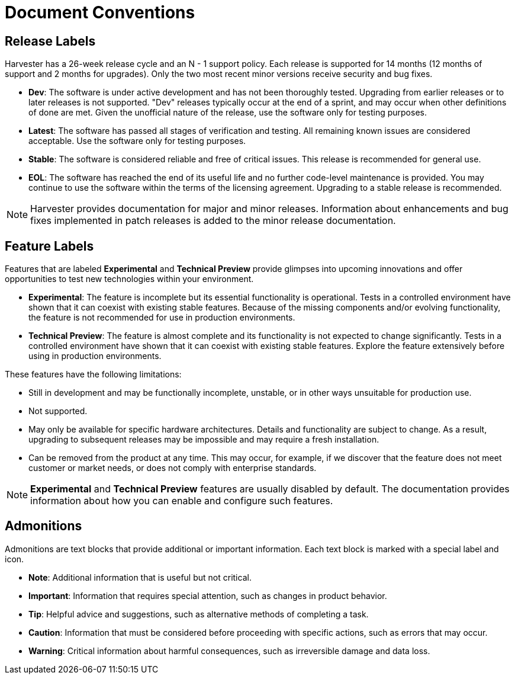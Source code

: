 = Document Conventions

== Release Labels

Harvester has a 26-week release cycle and an N - 1 support policy. Each release is supported for 14 months (12 months of support and 2 months for upgrades). Only the two most recent minor versions receive security and bug fixes.

* *Dev*: The software is under active development and has not been thoroughly tested. Upgrading from earlier releases or to later releases is not supported. "Dev" releases typically occur at the end of a sprint, and may occur when other definitions of done are met. Given the unofficial nature of the release, use the software only for testing purposes.
* *Latest*: The software has passed all stages of verification and testing. All remaining known issues are considered acceptable. Use the software only for testing purposes.
* *Stable*: The software is considered reliable and free of critical issues. This release is recommended for general use.
* *EOL*: The software has reached the end of its useful life and no further code-level maintenance is provided. You may continue to use the software within the terms of the licensing agreement. Upgrading to a stable release is recommended.

[NOTE]
====
Harvester provides documentation for major and minor releases. Information about enhancements and bug fixes implemented in patch releases is added to the minor release documentation.
====

== Feature Labels

Features that are labeled *Experimental* and *Technical Preview* provide glimpses into upcoming innovations and offer opportunities to test new technologies within your environment.

* *Experimental*: The feature is incomplete but its essential functionality is operational. Tests in a controlled environment have shown that it can coexist with existing stable features. Because of the missing components and/or evolving functionality, the feature is not recommended for use in production environments.
* *Technical Preview*: The feature is almost complete and its functionality is not expected to change significantly. Tests in a controlled environment have shown that it can coexist with existing stable features. Explore the feature extensively before using in production environments.

These features have the following limitations:

* Still in development and may be functionally incomplete, unstable, or in other ways unsuitable for production use.
* Not supported.
* May only be available for specific hardware architectures. Details and functionality are subject to change. As a result, upgrading to subsequent releases may be impossible and may require a fresh installation.
* Can be removed from the product at any time. This may occur, for example, if we discover that the feature does not meet customer or market needs, or does not comply with enterprise standards.

[NOTE]
====
*Experimental* and *Technical Preview* features are usually disabled by default. The documentation provides information about how you can enable and configure such features.
====

== Admonitions

Admonitions are text blocks that provide additional or important information. Each text block is marked with a special label and icon.

* *Note*: Additional information that is useful but not critical.
* *Important*: Information that requires special attention, such as changes in product behavior.
* *Tip*: Helpful advice and suggestions, such as alternative methods of completing a task.
* *Caution*: Information that must be considered before proceeding with specific actions, such as errors that may occur.
* *Warning*: Critical information about harmful consequences, such as irreversible damage and data loss.